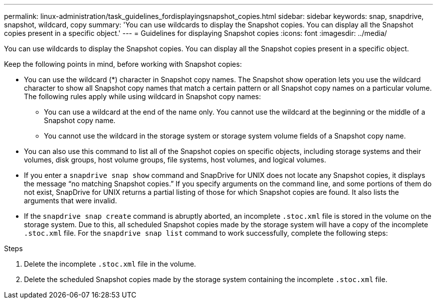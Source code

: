---
permalink: linux-administration/task_guidelines_fordisplayingsnapshot_copies.html
sidebar: sidebar
keywords: snap, snapdrive, snapshot, wildcard, copy
summary: 'You can use wildcards to display the Snapshot copies. You can display all the Snapshot copies present in a specific object.'
---
= Guidelines for displaying Snapshot copies
:icons: font
:imagesdir: ../media/

[.lead]
You can use wildcards to display the Snapshot copies. You can display all the Snapshot copies present in a specific object.

Keep the following points in mind, before working with Snapshot copies:

* You can use the wildcard (*) character in Snapshot copy names. The Snapshot show operation lets you use the wildcard character to show all Snapshot copy names that match a certain pattern or all Snapshot copy names on a particular volume. The following rules apply while using wildcard in Snapshot copy names:
 ** You can use a wildcard at the end of the name only. You cannot use the wildcard at the beginning or the middle of a Snapshot copy name.
 ** You cannot use the wildcard in the storage system or storage system volume fields of a Snapshot copy name.
* You can also use this command to list all of the Snapshot copies on specific objects, including storage systems and their volumes, disk groups, host volume groups, file systems, host volumes, and logical volumes.
* If you enter a `snapdrive snap show` command and SnapDrive for UNIX does not locate any Snapshot copies, it displays the message "`no matching Snapshot copies.`" If you specify arguments on the command line, and some portions of them do not exist, SnapDrive for UNIX returns a partial listing of those for which Snapshot copies are found. It also lists the arguments that were invalid.
* If the `snapdrive snap create` command is abruptly aborted, an incomplete `.stoc.xml` file is stored in the volume on the storage system. Due to this, all scheduled Snapshot copies made by the storage system will have a copy of the incomplete `.stoc.xml` file. For the `snapdrive snap list` command to work successfully, complete the following steps:

.Steps

. Delete the incomplete `.stoc.xml` file in the volume.
. Delete the scheduled Snapshot copies made by the storage system containing the incomplete `.stoc.xml` file.
